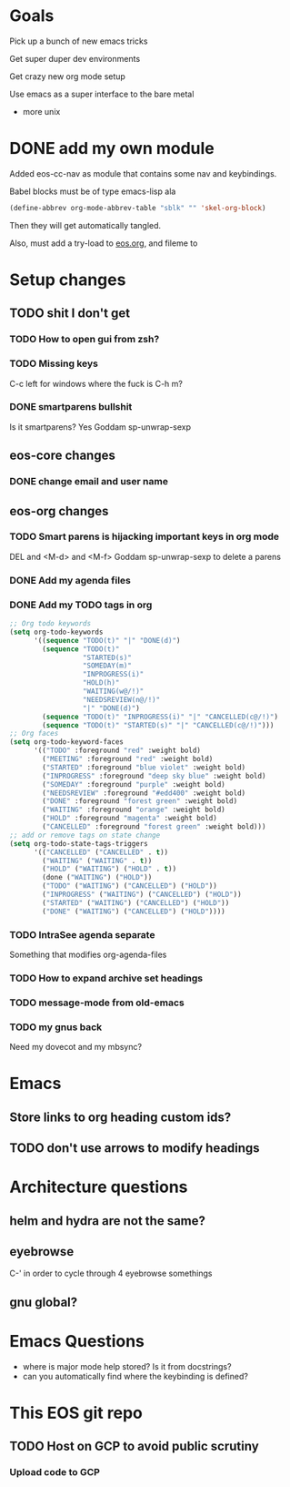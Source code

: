 * Goals
Pick up a bunch of new emacs tricks

Get super duper dev environments

Get crazy new org mode setup

Use emacs as a super interface to the bare metal
- more unix
* DONE add my own module
Added eos-cc-nav as module that contains some nav and keybindings.

Babel blocks must be of type emacs-lisp ala
#+begin_src emacs-lisp
(define-abbrev org-mode-abbrev-table "sblk" "" 'skel-org-block)
#+end_src

Then they will get automatically tangled.

Also, must add a try-load to [[org:eos][eos.org]], and fileme to
* Setup changes
** TODO shit I don't get
*** TODO How to open gui from zsh?
*** TODO Missing keys
C-c left for windows
where the fuck is C-h m?
*** DONE smartparens bullshit
Is it smartparens? Yes
Goddam sp-unwrap-sexp
** eos-core changes
*** DONE change email and user name

** eos-org changes
*** TODO Smart parens is hijacking important keys in org mode
DEL and <M-d> and <M-f>
Goddam sp-unwrap-sexp to delete a parens
*** DONE Add my agenda files
*** DONE Add my TODO tags in org

#+begin_src emacs-lisp
    ;; Org todo keywords
    (setq org-todo-keywords
          '((sequence "TODO(t)" "|" "DONE(d)")
            (sequence "TODO(t)"
                      "STARTED(s)"
                      "SOMEDAY(m)"
                      "INPROGRESS(i)"
                      "HOLD(h)"
                      "WAITING(w@/!)"
                      "NEEDSREVIEW(n@/!)"
                      "|" "DONE(d)")
            (sequence "TODO(t)" "INPROGRESS(i)" "|" "CANCELLED(c@/!)")
            (sequence "TODO(t)" "STARTED(s)" "|" "CANCELLED(c@/!)")))
    ;; Org faces
    (setq org-todo-keyword-faces
          '(("TODO" :foreground "red" :weight bold)
            ("MEETING" :foreground "red" :weight bold)
            ("STARTED" :foreground "blue violet" :weight bold)
            ("INPROGRESS" :foreground "deep sky blue" :weight bold)
            ("SOMEDAY" :foreground "purple" :weight bold)
            ("NEEDSREVIEW" :foreground "#edd400" :weight bold)
            ("DONE" :foreground "forest green" :weight bold)
            ("WAITING" :foreground "orange" :weight bold)
            ("HOLD" :foreground "magenta" :weight bold)
            ("CANCELLED" :foreground "forest green" :weight bold)))
    ;; add or remove tags on state change
    (setq org-todo-state-tags-triggers
          '(("CANCELLED" ("CANCELLED" . t))
            ("WAITING" ("WAITING" . t))
            ("HOLD" ("WAITING") ("HOLD" . t))
            (done ("WAITING") ("HOLD"))
            ("TODO" ("WAITING") ("CANCELLED") ("HOLD"))
            ("INPROGRESS" ("WAITING") ("CANCELLED") ("HOLD"))
            ("STARTED" ("WAITING") ("CANCELLED") ("HOLD"))
            ("DONE" ("WAITING") ("CANCELLED") ("HOLD"))))
#+end_src

*** TODO IntraSee agenda separate
Something that modifies org-agenda-files
*** TODO How to expand archive set headings
*** TODO message-mode from old-emacs
*** TODO my gnus back
:LOGBOOK:
CLOCK: [2017-05-08 Mon 16:41]--[2017-05-08 Mon 17:35] =>  0:54
CLOCK: [2017-05-08 Mon 13:40]--[2017-05-08 Mon 13:44] =>  0:04
:END:
Need my dovecot and my mbsync?
* Emacs
** Store links to org heading custom ids?
** TODO don't use arrows to modify headings
* Architecture questions
** helm and hydra are not the same?
** eyebrowse
C-' in order to cycle through 4 eyebrowse somethings
** gnu global?
* Emacs Questions
- where is major mode help stored? Is it from docstrings?
- can you automatically find where the keybinding is defined?
* This EOS git repo
** TODO Host on GCP to avoid public scrutiny
*** Upload code to GCP
